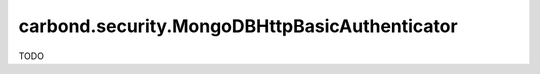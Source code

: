 ==============================================
carbond.security.MongoDBHttpBasicAuthenticator
==============================================

TODO
